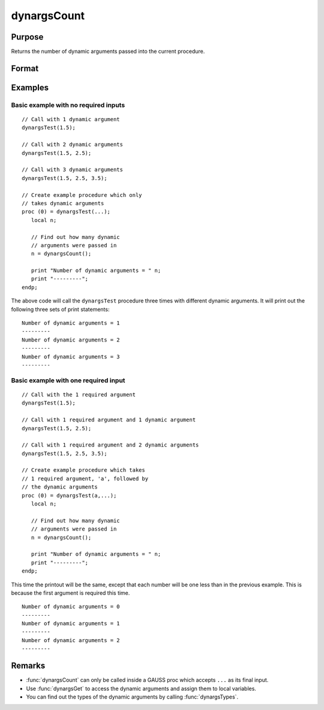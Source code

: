 
dynargsCount
==============================================

Purpose
----------------

Returns the number of dynamic arguments passed into the current procedure.

Format
----------------
.. function:: n = dynargsCount()

    :return n: The number of dynamic arguments passed into the current procedure.


Examples
----------------

Basic example with no required inputs
+++++++++++++++++++++++++++++++++++++

::

    // Call with 1 dynamic argument
    dynargsTest(1.5);

    // Call with 2 dynamic arguments
    dynargsTest(1.5, 2.5);

    // Call with 3 dynamic arguments
    dynargsTest(1.5, 2.5, 3.5);
    
    // Create example procedure which only
    // takes dynamic arguments
    proc (0) = dynargsTest(...);
       local n;
    
       // Find out how many dynamic
       // arguments were passed in
       n = dynargsCount();
    
       print "Number of dynamic arguments = " n;
       print "---------";
    endp;

The above code will call the ``dynargsTest`` procedure three times with different dynamic arguments. It will print out the following three sets of print statements:

::

    Number of dynamic arguments = 1
    ---------
    Number of dynamic arguments = 2
    ---------
    Number of dynamic arguments = 3
    ---------

Basic example with one required input
+++++++++++++++++++++++++++++++++++++

::

    // Call with the 1 required argument
    dynargsTest(1.5);

    // Call with 1 required argument and 1 dynamic argument
    dynargsTest(1.5, 2.5);

    // Call with 1 required argument and 2 dynamic arguments
    dynargsTest(1.5, 2.5, 3.5);
    
    // Create example procedure which takes
    // 1 required argument, 'a', followed by
    // the dynamic arguments
    proc (0) = dynargsTest(a,...);
       local n;
    
       // Find out how many dynamic
       // arguments were passed in
       n = dynargsCount();
    
       print "Number of dynamic arguments = " n;
       print "---------";
    endp;

This time the printout will be the same, except that each number will be one less than in the previous example. This is because the first argument is required this time. 

::

    Number of dynamic arguments = 0
    ---------
    Number of dynamic arguments = 1
    ---------
    Number of dynamic arguments = 2
    ---------

Remarks
------------

* :func:`dynargsCount` can only be called inside a GAUSS proc which accepts ``...`` as its final input. 
* Use :func:`dynargsGet` to access the dynamic arguments and assign them to local variables.
* You can find out the types of the dynamic arguments by calling :func:`dynargsTypes`.
  
.. seealso:: Functions :func:`dynargsGet`, :func:`dynargsTypes`

